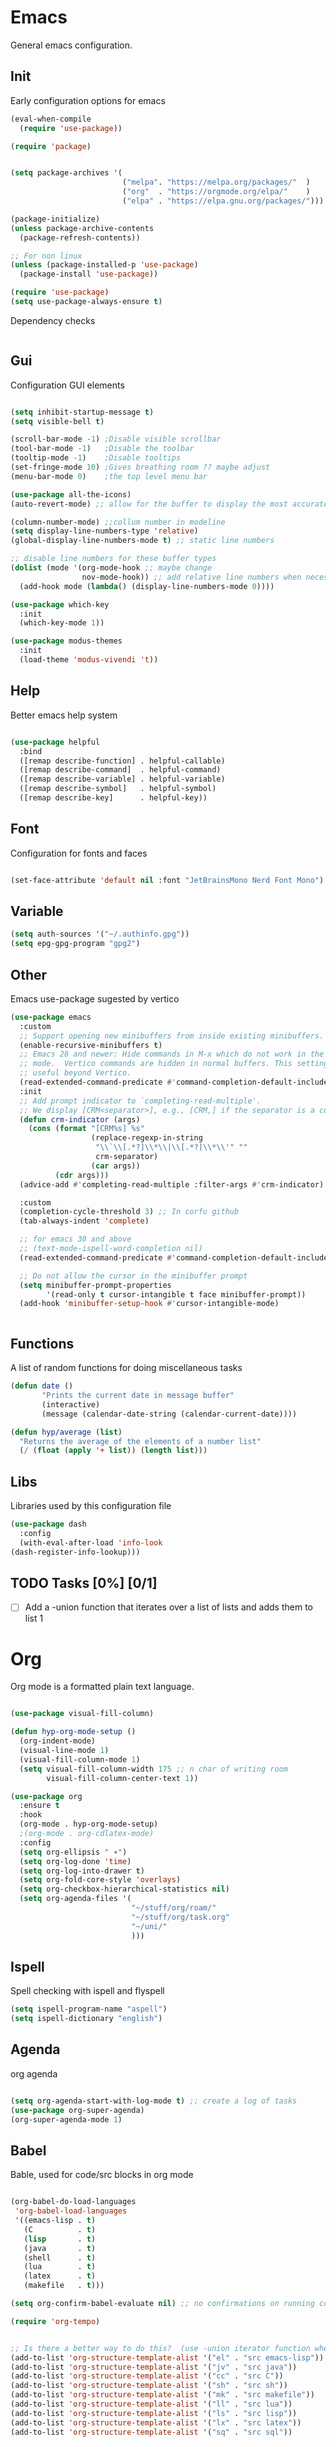 #+title Hypnotics Emacs Config
#+PROPERTY: header-args:emacs-lisp :tangle ./init.el

* Emacs
General emacs configuration.

** Init
Early configuration options for emacs
#+begin_src emacs-lisp
  (eval-when-compile
    (require 'use-package))

  (require 'package)


  (setq package-archives '(
                           ("melpa". "https://melpa.org/packages/"  )
                           ("org"  . "https://orgmode.org/elpa/"    )
                           ("elpa" . "https://elpa.gnu.org/packages/")))

  (package-initialize)
  (unless package-archive-contents
    (package-refresh-contents))

  ;; For non linux
  (unless (package-installed-p 'use-package)
    (package-install 'use-package))

  (require 'use-package)
  (setq use-package-always-ensure t)
#+end_src

Dependency checks
#+begin_src emacs-lisp

#+end_src

** Gui
Configuration GUI elements
#+begin_src emacs-lisp

  (setq inhibit-startup-message t)
  (setq visible-bell t)

  (scroll-bar-mode -1) ;Disable visible scrollbar
  (tool-bar-mode -1)   ;Disable the toolbar
  (tooltip-mode -1)    ;Disable tooltips
  (set-fringe-mode 10) ;Gives breathing room ?? maybe adjust
  (menu-bar-mode 0)    ;the top level menu bar

  (use-package all-the-icons)
  (auto-revert-mode) ;; allow for the buffer to display the most accurate representation of a file

  (column-number-mode) ;;collum number in modeline
  (setq display-line-numbers-type 'relative)
  (global-display-line-numbers-mode t) ;; static line numbers

  ;; disable line numbers for these buffer types
  (dolist (mode '(org-mode-hook ;; maybe change
                  nov-mode-hook)) ;; add relative line numbers when necessary
    (add-hook mode (lambda() (display-line-numbers-mode 0))))

  (use-package which-key
    :init
    (which-key-mode 1))

  (use-package modus-themes
    :init
    (load-theme 'modus-vivendi 't))

#+end_src

** Help
Better emacs help system
#+begin_src emacs-lisp

  (use-package helpful
    :bind
    ([remap describe-function] . helpful-callable)
    ([remap describe-command]  . helpful-command)
    ([remap describe-variable] . helpful-variable)
    ([remap describe-symbol]   . helpful-symbol)
    ([remap describe-key]      . helpful-key))

#+end_src

** Font
Configuration for fonts and faces
#+begin_src emacs-lisp

    (set-face-attribute 'default nil :font "JetBrainsMono Nerd Font Mono")

#+end_src

** Variable
#+begin_src emacs-lisp
  (setq auth-sources '("~/.authinfo.gpg"))
  (setq epg-gpg-program "gpg2")
#+end_src

** Other
Emacs use-package sugested by vertico
#+begin_src emacs-lisp
  (use-package emacs
    :custom
    ;; Support opening new minibuffers from inside existing minibuffers.
    (enable-recursive-minibuffers t)
    ;; Emacs 28 and newer: Hide commands in M-x which do not work in the current
    ;; mode.  Vertico commands are hidden in normal buffers. This setting is
    ;; useful beyond Vertico.
    (read-extended-command-predicate #'command-completion-default-include-p)
    :init
    ;; Add prompt indicator to `completing-read-multiple'.
    ;; We display [CRM<separator>], e.g., [CRM,] if the separator is a comma.
    (defun crm-indicator (args)
      (cons (format "[CRM%s] %s"
                    (replace-regexp-in-string
                     "\\`\\[.*?]\\*\\|\\[.*?]\\*\\'" ""
                     crm-separator)
                    (car args))
            (cdr args)))
    (advice-add #'completing-read-multiple :filter-args #'crm-indicator)

    :custom
    (completion-cycle-threshold 3) ;; In corfu github
    (tab-always-indent 'complete)

    ;; for emacs 30 and above
    ;; (text-mode-ispell-word-completion nil)
    (read-extended-command-predicate #'command-completion-default-include-p))

    ;; Do not allow the cursor in the minibuffer prompt
    (setq minibuffer-prompt-properties
          '(read-only t cursor-intangible t face minibuffer-prompt))
    (add-hook 'minibuffer-setup-hook #'cursor-intangible-mode)


#+end_src

** Functions
A list of random functions for doing miscellaneous tasks

#+begin_src emacs-lisp
  (defun date () 
         "Prints the current date in message buffer"
         (interactive)
         (message (calendar-date-string (calendar-current-date))))

  (defun hyp/average (list)
    "Returns the average of the elements of a number list"
    (/ (float (apply '+ list)) (length list)))
#+end_src

** Libs
Libraries used by this configuration file

#+begin_src emacs-lisp
  (use-package dash
    :config
    (with-eval-after-load 'info-look
  (dash-register-info-lookup)))

#+end_src

** TODO Tasks [0%] [0/1]
- [ ] Add a -union function that iterates over a list of lists and adds them to list 1


* Org
Org mode is a formatted plain text language.

#+begin_src emacs-lisp

  (use-package visual-fill-column)

  (defun hyp-org-mode-setup ()
    (org-indent-mode)
    (visual-line-mode 1)
    (visual-fill-column-mode 1)
    (setq visual-fill-column-width 175 ;; n char of writing room
          visual-fill-column-center-text 1))

  (use-package org
    :ensure t
    :hook
    (org-mode . hyp-org-mode-setup)
    ;(org-mode . org-cdlatex-mode)
    :config
    (setq org-ellipsis " ▾")
    (setq org-log-done 'time)
    (setq org-log-into-drawer t)  
    (setq org-fold-core-style 'overlays) 
    (setq org-checkbox-hierarchical-statistics nil)
    (setq org-agenda-files '(
                             "~/stuff/org/roam/"
                             "~/stuff/org/task.org"
                             "~/uni/"
                             )))
#+end_src

** Ispell
Spell checking with ispell and flyspell
#+begin_src emacs-lisp
  (setq ispell-program-name "aspell")
  (setq ispell-dictionary "english")
#+end_src

** Agenda
org agenda 
#+begin_src emacs-lisp

  (setq org-agenda-start-with-log-mode t) ;; create a log of tasks 
  (use-package org-super-agenda)
  (org-super-agenda-mode 1)

#+end_src

** Babel
Bable, used for code/src blocks in org mode

#+begin_src emacs-lisp

  (org-babel-do-load-languages
   'org-babel-load-languages
   '((emacs-lisp . t)
     (C          . t)
     (lisp       . t)
     (java       . t)
     (shell      . t)
     (lua        . t)
     (latex      . t)
     (makefile   . t)))

  (setq org-confirm-babel-evaluate nil) ;; no confirmations on running code

  (require 'org-tempo)


  ;; Is there a better way to do this?  (use -union iterator function when it's done)
  (add-to-list 'org-structure-template-alist '("el" . "src emacs-lisp"))
  (add-to-list 'org-structure-template-alist '("jv" . "src java"))
  (add-to-list 'org-structure-template-alist '("cc" . "src C"))
  (add-to-list 'org-structure-template-alist '("sh" . "src sh"))
  (add-to-list 'org-structure-template-alist '("mk" . "src makefile"))
  (add-to-list 'org-structure-template-alist '("ll" . "src lua"))
  (add-to-list 'org-structure-template-alist '("ls" . "src lisp"))
  (add-to-list 'org-structure-template-alist '("lx" . "src latex"))
  (add-to-list 'org-structure-template-alist '("sq" . "src sql"))

#+end_src


** Roam
Org Roam, a Zettlekan system for emacs org mode.

#+begin_src emacs-lisp

  (use-package org-roam
    :ensure t
    :custom
    (org-roam-directory (file-truename "~/stuff/org/roam/"))

    :bind (("C-c n l" . org-roam-buffer-toggle)
           ("C-c n f" . org-roam-node-find)
           ("C-c n g" . org-roam-graph)
           ("C-c n i" . org-roam-node-insert)
           ("C-c n c" . org-roam-capture)
           ;; Dailies
           ("C-c n j" . org-roam-dailies-capture-today)
           :map org-mode-map
           ("M-i" . completion-at-point))
    :config
    ;; If you're using a vertical completion framework, you might want a more informative completion interface
    (setq org-roam-node-display-template (concat "${title:*} " (propertize "${tags:10}" 'face 'org-tag)))
    (org-roam-db-autosync-mode)
    ;; If using org-roam-protocol
    (require 'org-roam-protocol))

#+end_src

Templates,
Use %^{foo} to capture user input for foo.
#+begin_src emacs-lisp
  (setq org-roam-capture-templates
        '(
          ("d" "default" plain
           "%?"
           :if-new (file+head "${slug}-%<%Y%m%d%H%M%S>.org" "#+title: ${title}\n")
           :unnarrowed t)
          ("b" "Book" plain 
           "\nFull Name: %^{Name|${title}}\nAuthor: %^{author}\nReleased: %^{year}\nEdition: %^{edition}\nChapter Count: %^{chapters}\nPages: %^{pages}\n* Description\n\n%?\n\n* Thoughts\n\n* Links\n"
           :if-new (file+head "${slug}-%<%Y%m%d%H%M%S>.org" "#+title: ${title}\n")
           :unnarrowed t)
          ("t" "Topic" plain
           "\n* Synopsis\n\n* %^{Main|${Main}}\n\n%?"
           :if-new (file+head "${slug}-%<%Y%m%d%H%M%S>.org" "#+title: ${title}\n")
           :unnarrowed t)
          ("p" "Programming Concepts" plain
           "\n* Synopsis\n\n%?\n* The Theory of %^{Name}\n\n* %^{Other|Implementation in Languages|In Emacs}\n\n* References"
           :if-new (file+head "${slug}-%<%Y%m%d%H%M%S>.org" "#+title: ${title}\n")
           :unnarrowed t)
          ("c" "UNI Course" plain 
           "\nCourse Name: %^{name}\nCourse Id: %^{id}\nSection: %^{section}\nProfessor: %^{prof}\nLecture Classroom: %^{class}\nTutorial Classroom: %^{tutorial}\nLecture Times: %^{lecturetime}\nTutorial Time: %^{time}\nCredits: $^{cred}\nTerm Taken: $^{termtime}\n\n* Index of Topics\n\n\n* Homework\n\n%?\n\n* References\n"
           :if-new (file+head "${slug}-%<%Y%m%d%H%M%S>.org" "#+title: ${title}\n")
           :unnarrowed t)
          ))
#+end_src

** Gnuplot
Creating plots with ascii text and gnuplot
#+begin_src emacs-lisp
  (use-package gnuplot)
#+end_src
** Org QL
Org QL, query org files with a query language

#+begin_src emacs-lisp
  (use-package org-ql)
#+end_src

** Orgit
Orgit, Linking git repos and forge instances inside of org mode.

#+begin_src emacs-lisp
  (use-package orgit)
  (use-package orgit-forge)
#+end_src

** TODO Tasks [17%]
- [X] Determine if log into drawer is nessecerary
- [X] Determine if agenda start with log mode is needed
- [ ] Replace visual-fill mode with [[https://github.com/rnkn/olivetti][Olivetti]]
- [ ] Build out org-agenda workflow
- [ ] Configure org-super-agenda
- [-] Configure roam some more [4/14] [28%]
  - [-] Add capture template for [3/12] [25%]
    - [-] Notes [1/7] [14%]
      - [-] CS [1/4] [25%]
        - [ ] Security
        - [ ] Data structures and Algorithms
        - [ ] Intro to SWE
        - [X] Generic Books
      - [ ] English
      - [ ] Admin
    - [X] Journal
      Covored by dailies
    - [ ] Worldbuilding
    - [ ] Task (TODO)
    - [X] Books
  - [X] Add way for roam link completion
- [ ] Add Document properties to org files [0/5] [0%]
  - [ ] Set margins
  - [ ] Set font
  - [ ] Header and Footer info
  - [ ] Page numbers
  - [ ] Make a template for docs
- [X] Add keybind to add file links in org mode
  org-insert-link asks for type before hand, make a keybind for files specifically
- [ ] Add a way to autoconfigure gitconfigure orgit atributes (like in the readme)
- [ ] Configure Org Keymap
- [ ] Setup LanguageTool locally for gramar and parphrasing support.
- [ ] Setup org tags for [0/5] [0%]
  - [ ] Notes
  - [ ] Books
  - [ ] Uni
  - [ ] Tasks
  - [ ] Misc
- [ ] Add a org-babel-expand-src-block for
  - [ ] other tab
  - [ ] other window
    
** Dependencies 
- aspell
- aspell-en
* Git
Magit, a git client for emacs and forge a git instance tool.


#+begin_src emacs-lisp
  (use-package magit)

  (use-package forge
    :after magit)

  (use-package git-modes
    :after magit)

#+end_src

** Commands
| Command | Key | Purpose |
|---------+-----+---------|
|         |     |         |

** TODO Tasks [0%]
- [ ] Make sure evil collection works on magit, forge and git-modes
- [ ] Make sure gpg aut works well, i.e type password once per several hours or server lifetime?
- [ ] Verify if system crafters magit configuration should be implemented
- [ ] Add keybinds to summon magit in main buffer.
- [0%] Add docs 
  - [ ] Common keys to acces magit in emacs
  - [ ] Keys for forge
  - [ ] Keys for accessing git modes files
** Dependencies
- git (for magit)
- GnuPG (for decrypting authinfo file)
* Mail
* Elfeed
* Latex

#+begin_src emacs-lisp

  (use-package auctex
    :config
    (setq TeX-auto-save t)
    (setq TeX-parse-self t)
    (setq-default TeX-master nil)
    (setq TeX-PDF-mode t)
    :hook
    (LaTeX-mode . turn-on-reftex))

  (use-package auctex-cluttex
    :after auctex)

#+end_src

** Completion
#+begin_src emacs-lisp

  (use-package auto-complete-auctex
    :after auctex)

#+end_src
** LaTeXMK
#+begin_src emacs-lisp

  (use-package auctex-latexmk
    :after auctex)

  (use-package auctex-cont-latexmk
    :after auctex-latexmk)

#+end_src

** CDLaTeX
package for org latex 
#+begin_src emacs-lisp
  (use-package cdlatex)
#+end_src
** TODO Task [0%]
- [ ] Configure Auctex
  - [ ] Auctex
  - [ ] REFTeX
  - [ ] Auctex-latexmk
  - [ ] auctex-cont-latexmk
  - [ ] auctex-cluttex

* Markdown
* Term
** eshell
The emacs shell
#+begin_src emacs-lisp

  (use-package eshell
    :hook
    ((eshell-mode . (lambda () (setq-local corfu-auto nil)))))

#+end_src
** TODO Tasks [%]
- [ ] Make sudo be more persistent in eshell
* Ebook
EBUP And PDF Reading
** Ebooks
Configuration
#+begin_src emacs-lisp
  (defun my-centre-width ()
    "Return a fill column that makes centring pleasant regardless of screen size"
    (setq fill-column 100)
    (let ((window-width (window-width)))
      (floor (if (<= window-width (* 1.1 fill-column))
                 (* 0.9 window-width)
               (max (/ window-width 2) fill-column)))))
  
  (use-package nov
    :init (defun my-nov-font-setup ()
            (face-remap-add-relative 'variable-pitch :family "Liberation Serif"
                                     :height 1.3)
            (setq fill-column (my-centre-width)
                  nov-text-width (- fill-column 2)
                  visual-fill-column-center-text t))
    :hook ((nov-mode . my-nov-font-setup)
           (nov-mode . visual-line-mode)
           (nov-mode . visual-fill-column-mode)))

  (add-to-list 'auto-mode-alist '("\\.epub\\'" . nov-mode))

#+end_src

#+begin_src emacs-lisp
  (defun nov-evil-scroll (up &optional count)
    "Move the cursor up|down count times, making sure it lands on an empty line"
    (if up
        (evil-next-line (or count 1)) 
      (evil-previous-line (or count 1)))
    (unless (looking-at-p "^[[:space:]]*$") (nov-evil-scroll up))
    (recenter))

  
#+end_src

** PDFs

Extra options
#+begin_src emacs-lisp

  (use-package pdf-tools
    :hook
    (pdf-view-mode . (lambda () (interactive) (display-line-numbers-mode -1)))
    :init
    (pdf-loader-install))

#+end_src

*** TODO Tasks [0%]
- [ ] Add PDF Tools
  - [ ] Configure vi binds for pdf
- [ ] Add package to restore to last used location
- [ ] Center Text from nov-mode
* hledger
* Irc
* Completion

** vertico
the vertical completion framework

#+begin_src emacs-lisp
  (use-package vertico
    :custom
    ;; (vertico-scroll-margin 0) ;; Different scroll margin
    ;; (vertico-resize t) ;; Grow and shrink the Vertico minibuffer
    (vertico-count 25) ;; Show more candidates
    (vertico-cycle t) ;; Enable cycling for `vertico-next/previous'
    :bind (:map vertico-map
                ("C-j" . vertico-next)
                ("C-k" . vertico-previous)
                ("C-f" . vertico-exit)
                :map minibuffer-local-map
                ("C-w" . backward-kill-word))
    :init
    (vertico-mode))

  ;; Used for persistent hist, sugested by vertico
  (use-package savehist
    :init
    (savehist-mode))
#+end_src

** Ordlerless
used for orderless regex matching.
#+begin_src emacs-lisp
  (use-package orderless
    :custom
    ;; (orderless-style-dispatchers '(+orderless-consult-dispatch orderless-affix-dispatch))
    ;; (orderless-component-separator #'orderless-escapable-split-on-space)
    (completion-styles '(orderless basic))
    (completion-category-defaults nil)
    (completion-category-overrides '((file (styles partial-completion)))))
#+end_src

** Consult
completion stuff
#+begin_src emacs-lisp
  (use-package consult
    :bind (;; C-c bindings in `mode-specific-map'
           ("C-c M-x" . consult-mode-command)
           ("C-c h" . consult-history)
           ("C-c k" . consult-kmacro)
           ("C-c m" . consult-man)
           ("C-c i" . consult-info)
           ([remap Info-search] . consult-info)
           ;; C-x bindings in `ctl-x-map'
           ("C-x M-:" . consult-complex-command)     ;; orig. repeat-complex-command
           ("C-x b" . consult-buffer)                ;; orig. switch-to-buffer
           ("C-x 4 b" . consult-buffer-other-window) ;; orig. switch-to-buffer-other-window
           ("C-x 5 b" . consult-buffer-other-frame)  ;; orig. switch-to-buffer-other-frame
           ("C-x t b" . consult-buffer-other-tab)    ;; orig. switch-to-buffer-other-tab
           ("C-x r b" . consult-bookmark)            ;; orig. bookmark-jump
           ("C-x p b" . consult-project-buffer)      ;; orig. project-switch-to-buffer
           ;; Custom M-# bindings for fast register access
           ("M-#" . consult-register-load)
           ("M-'" . consult-register-store)          ;; orig. abbrev-prefix-mark (unrelated)
           ("C-M-#" . consult-register)
           ;; Other custom bindings
           ("M-y" . consult-yank-pop)                ;; orig. yank-pop
           ;; M-g bindings in `goto-map'
           ("M-g e" . consult-compile-error)
           ("M-g f" . consult-flymake)               ;; Alternative: consult-flycheck
           ("M-g g" . consult-goto-line)             ;; orig. goto-line
           ("M-g M-g" . consult-goto-line)           ;; orig. goto-line
           ("M-g o" . consult-outline)               ;; Alternative: consult-org-heading
           ("M-g m" . consult-mark)
           ("M-g k" . consult-global-mark)
           ("M-g i" . consult-imenu)
           ("M-g I" . consult-imenu-multi)
           ;; M-s bindings in `search-map'
           ("M-s d" . consult-fd)                  ;; Alternative: consult-fd
           ("M-s c" . consult-locate)
           ("M-s g" . consult-grep)
           ("M-s G" . consult-git-grep)
           ("M-s r" . consult-ripgrep)
           ("M-s l" . consult-line)
           ("M-s L" . consult-line-multi)
           ("M-s k" . consult-keep-lines)
           ("M-s u" . consult-focus-lines)
           ;; Isearch integration
           ("M-s e" . consult-isearch-history)
           :map isearch-mode-map
           ("M-e" . consult-isearch-history)         ;; orig. isearch-edit-string
           ("M-s e" . consult-isearch-history)       ;; orig. isearch-edit-string
           ("M-s l" . consult-line)                  ;; needed by consult-line to detect isearch
           ("M-s L" . consult-line-multi)            ;; needed by consult-line to detect isearch
           ;; Minibuffer history
           :map minibuffer-local-map
           ("M-s" . consult-history)                 ;; orig. next-matching-history-element
           ("M-r" . consult-history))                ;; orig. previous-matching-history-element

    ;; Enable automatic preview at point in the *Completions* buffer. This is
    ;; relevant when you use the default completion UI.
    :hook (completion-list-mode . consult-preview-at-point-mode)

    ;; The :init configuration is always executed (Not lazy)
    :init

    ;; Optionally configure the register formatting. This improves the register
    ;; preview for `consult-register', `consult-register-load',
    ;; `consult-register-store' and the Emacs built-ins.
    (setq register-preview-delay 0.5
          register-preview-function #'consult-register-format)

    ;; Optionally tweak the register preview window.
    ;; This adds thin lines, sorting and hides the mode line of the window.
    (advice-add #'register-preview :override #'consult-register-window)

    ;; Use Consult to select xref locations with preview
    (setq xref-show-xrefs-function #'consult-xref
          xref-show-definitions-function #'consult-xref)

    ;; Configure other variables and modes in the :config section,
    ;; after lazily loading the package.
    :config

    ;; Use `consult-completion-in-region' if Vertico is enabled.
    ;; Otherwise use the default `completion--in-region' function.
    (setq completion-in-region-function
          (lambda (&rest args)
            (apply (if vertico-mode
                       #'consult-completion-in-region
                     #'completion--in-region)
                   args)))
    ;; Optionally configure preview. The default value
    ;; is 'any, such that any key triggers the preview.
    ;; (setq consult-preview-key 'any)
    ;; (setq consult-preview-key "M-.")
    ;; (setq consult-preview-key '("S-<down>" "S-<up>"))
    ;; For some commands and buffer sources it is useful to configure the
    ;; :preview-key on a per-command basis using the `consult-customize' macro.
    (consult-customize
     consult-theme :preview-key '(:debounce 0.2 any)
     consult-ripgrep consult-git-grep consult-grep
     consult-bookmark consult-recent-file consult-xref
     consult--source-bookmark consult--source-file-register
     consult--source-recent-file consult--source-project-recent-file
     ;; :preview-key "M-."
     :preview-key '(:debounce 0.4 any))

    ;; Optionally configure the narrowing key.
    ;; Both < and C-+ work reasonably well.
    (setq consult-narrow-key "<") )
#+end_src

** Marinalia
key focused minibuffer manipulations
#+begin_src emacs-lisp
  (use-package marginalia
    :after vertico
    :ensure t
    :bind (:map minibuffer-local-map
                ("M-A" . marginalia-cycle))
    :custom
    (marginalia-annotators '(marginalia-annotators-heavy marginalia-annotators-light nil))
    :init
    (marginalia-mode))

#+end_src

** Coding
Corfu provides a ui for completion (for elisp)
#+begin_src emacs-lisp
  (use-package corfu
    ;; Optional customizations
    :custom
    (corfu-cycle t)                ;; Enable cycling for `corfu-next/previous'
    (corfu-separator ?\s)          ;; Orderless field separator
    (corfu-quit-at-boundary nil)   ;; Never quit at completion boundary
    (corfu-quit-no-match t)        
    (corfu-preview-current nil)    ;; Disable current candidate preview
    (corfu-preselect 'prompt)      ;; Preselect the prompt
    (corfu-on-exact-match nil)     ;; Configure handling of exact matches
    (corfu-scroll-margin 2)        ;; Use scroll margin
    :config
    (keymap-unset corfu-map "RET")
    
    :init
    (global-corfu-mode))
#+end_src

Configuration for dabbrev
#+begin_src emacs-lisp
  ;; Use Dabbrev with Corfu!
  (use-package dabbrev
    ;; Swap M-/ and C-M-/
    :bind (("M-/" . dabbrev-completion)
           ("C-M-/" . dabbrev-expand))
    :config
    (add-to-list 'dabbrev-ignored-buffer-regexps "\\` ")
    (add-to-list 'dabbrev-ignored-buffer-modes 'doc-view-mode)
    (add-to-list 'dabbrev-ignored-buffer-modes 'pdf-view-mode)
    (add-to-list 'dabbrev-ignored-buffer-modes 'tags-table-mode))

#+end_src

Cape, completion functions for emacs. More configurations can be found @ [[https://github.com/minad/cape][Cape]]
#+begin_src emacs-lisp
  (use-package cape
    ;; Bind prefix keymap providing all Cape commands under a mnemonic key.
    ;; Press C-c p ? to for help.
    :bind ("C-c p" . cape-prefix-map) ;; Alternative keys: M-p, M-+, ...
    :init
    (add-hook 'completion-at-point-functions #'cape-dabbrev)
    (add-hook 'completion-at-point-functions #'cape-file)
    (add-hook 'completion-at-point-functions #'cape-elisp-block)
    )

#+end_src

** TODO Tasks [50%]
- [X] Add C-{j,k} to vert-next vert-prev
- [ ] Look at vertico extensions
  
* Cheatsheet
* Modeline
#+begin_src emacs-lisp
  (display-time)
#+end_src
** TODO Tasks [0/3] [0%]
- [ ] Add TODO in current buffer tracker for org
- [ ] Add pending git changes
- [ ] Time in 24h format
* Dashboard
* Keys
Emacs VI Layer, Vim keybinds inside of emacs

** Setup
*** Evil
#+begin_src emacs-lisp

    (defun hyp/evil-hook ()
      (dolist (mode '(custom-mode
                      git-rebase-mode
                      nov-mode
                      term-mode))
        (add-to-list 'evil-emacs-state-modes mode)))


    (use-package evil
      :init

      (setq evil-want-integration t)
      (setq evil-want-keybinding nil)
      (setq evil-want-C-u-scroll t)
      (setq evil-want-C-i-jump nil)
      (setq evil-undo-system 'undo-redo)

      :hook (evil-mode . hyp/evil-hook)
      :init
      (evil-mode 1)
      :config
      (define-key evil-insert-state-map (kbd "C-g") 'evil-normal-state)
      (define-key evil-insert-state-map (kbd "C-h") 'evil-delete-backward-char-and-join)

      (evil-global-set-key 'motion "j" 'evil-next-visual-line)
      (evil-global-set-key 'motion "k" 'evil-previous-visual-line)

      (evil-set-initial-state 'messages-buffer-mode 'normal))


#+end_src

#+begin_src emacs-lisp
    (use-package evil-collection
      :after evil
      :config
      (evil-collection-init '(calendar
                              calc
                              counsel
                              consult
                              dired
                              dashboard
                              eshell
                              info
                              magit
                              magit-todos
                              magit-section
                              mu4e
                              mu4e-conversation
                              ))) 

#+end_src

*** General
#+begin_src emacs-lisp
  
  (use-package general
    :config
    (general-evil-setup t)
    (general-create-definer hyp/leader-keys
      :keymaps '(normal insert visual)
      :prefix "SPC"
      :global-prefix "C-SPC"))

  (use-package hydra)

#+end_src

** Prefix
Prefix key mapping
#+begin_src emacs-lisp

#+end_src

** Keymaps

*** Evil
Some evil keybinds to try and mimic my neovim keybinds
#+begin_src emacs-lisp
  (general-define-key
   :states 'normal
   "gc" 'evilnc-comment-or-uncomment-lines
   )
#+end_src

*** PDFs
#+begin_src emacs-lisp

  (general-define-key 
   :keymaps 'pdf-view-mode-map
   "j" 'pdf-view-next-line-or-next-page
   "k" 'pdf-view-previous-line-or-previous-page
   )


#+end_src

*** Ebook

#+begin_src emacs-lisp

  (general-define-key
   :states 'normal
   :keymaps 'nov-mode-map
   "n" 'nov-next-document
   "p" 'nov-previous-document
   "j" '(lambda () (interactive) (nov-evil-scroll t 8))
   "k" '(lambda () (interactive) (nov-evil-scroll nil 8))
   "C-j" '(lambda () (interactive) (evil-next-line) (recenter))
   "C-k" '(lambda () (interactive) (evil-previous-line) (recenter))
   )

#+end_src

*** Completion
Key rebinds for corfu
#+begin_src emacs-lisp

  (general-define-key
   :keymaps 'corfu-map
   "C-f" 'corfu-insert
   "C-j" 'corfu-next
   "C-k" 'corfu-previous
   "C-e" 'corfu-last
   "C-a" 'corfu-first
   "C-u" 'corfu-scroll-up
   "C-d" 'corfu-scroll-down
   "C-i" 'corfu-info-location
   "M-g" 'corfu-quit
   )

#+end_src

** Hydras
Increase or decrease text
#+begin_src emacs-lisp
  (defhydra hydra-text-scale (:timeout 4)
    "scale text"
    ("k" text-scale-increase 1 "in")
    ("j" text-scale-decrease 1 "out")
    ("f" nil "finished" :exit t))
#+end_src

** TODO [12%]
- [X] Configure evil collection (add and remove supported modes)
- [ ] Implement the window hydra
- [ ] Keymap switch [0/1] [0%]
  - [ ] Add magit buffer
- [ ] Add hydras for tedious and repetetive actions
- [ ] Add keys for reverting buffer.
- [ ] Bind Info-follow-nearest-node to RET in info-evil mode
- [ ] Add spc keymap for flyspell-{buffer,region} 
  
